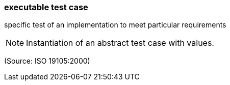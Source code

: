 === executable test case

specific test of an implementation to meet particular requirements

NOTE: Instantiation of an abstract test case with values.

(Source: ISO 19105:2000)

